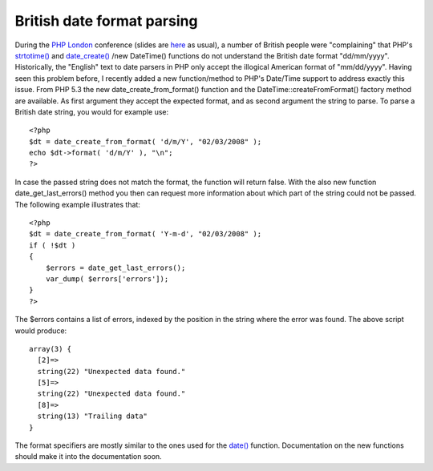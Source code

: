 British date format parsing
===========================

.. articleMetaData::
   :Where: London, UK
   :Date: 20080302 2025 GMT
   :Tags: blog, conference, php, travel, work, datetime

During the `PHP London`_ conference (slides are `here`_ as usual), a
number of British people were "complaining" that PHP's `strtotime()`_ and `date_create()`_ /new DateTime()
functions do not understand the British date format
"dd/mm/yyyy". Historically, the "English" text to
date parsers in PHP only accept the illogical American format of
"mm/dd/yyyy". Having seen this problem before, I recently
added a new function/method to PHP's Date/Time support to address
exactly this issue. From PHP 5.3 the new date_create_from_format()
function and the DateTime::createFromFormat() factory method are
available. As first argument they accept the expected format, and as
second argument the string to parse. To parse a British date string, you
would for example use:

::

	<?php
	$dt = date_create_from_format( 'd/m/Y', "02/03/2008" );
	echo $dt->format( 'd/m/Y' ), "\n";
	?>

In case the passed string does not match the format, the function will
return false. With the also new function date_get_last_errors() method
you then can request more information about which part of the string
could not be passed. The following example illustrates that:

::

	<?php
	$dt = date_create_from_format( 'Y-m-d', "02/03/2008" );
	if ( !$dt )
	{
	    $errors = date_get_last_errors();
	    var_dump( $errors['errors']);
	}
	?>

The $errors contains a list of errors, indexed by the position in the
string where the error was found. The above script would produce:

::

	array(3) {
	  [2]=>
	  string(22) "Unexpected data found."
	  [5]=>
	  string(22) "Unexpected data found."
	  [8]=>
	  string(13) "Trailing data"
	}

The format specifiers are mostly similar to the ones used for the `date()`_ function. Documentation on the
new functions should make it into the documentation soon.


.. _`PHP London`: http://phpconference.co.uk
.. _`here`: /talks.php
.. _`strtotime()`: http://php.net/strtotime
.. _`date_create()`: http://php.net/date_create
.. _`date()`: http://php.net/date


